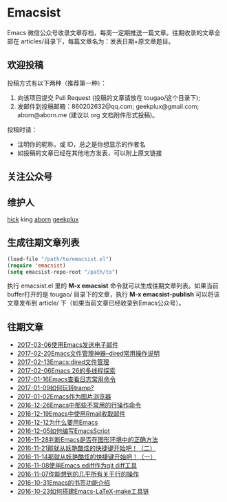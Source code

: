 * Emacsist
  [[http://elpa.popkit.org/#/emacsist][file:http://elpa.popkit.org/packages/emacsist-badge.svg]]

  Emacs 微信公众号收录文章存档，每周一定期推送一篇文章。往期收录的文章全部在 articles/目录下，每篇文章名为：发表日期+原文章题目。

** 欢迎投稿

   投稿方式有以下两种（推荐第一种）：
   1. 向该项目提交 Pull Request (投稿的文章请放在 tougao/这个目录下);
   2. 发邮件到投稿邮箱：860202632@qq.com; geekplux@gmail.com; aborn@aborn.me (建议以 org 文档附件形式投稿)。

   投稿时请：
   - 注明你的昵称，或 ID，总之是你想显示的作者名
   - 如投稿的文章已经在其他地方发表，可以附上原文链接

** 关注公众号
   [[./images/qrcode.jpg]]

** 维护人
   [[https://github.com/hick][hick]] king [[https://github.com/aborn][aborn]] [[https://github.com/geekplux][geekplux]]

** 生成往期文章列表

   #+BEGIN_SRC emacs-lisp
   (load-file "/path/to/emacsist.el")
   (require 'emacsist)
   (setq emacsist-repo-root "/path/to")
   #+END_SRC

   执行 emacsist.el 里的 *M-x emacsist* 命令就可以生成往期文章列表。如果当前buffer打开的是 tougao/
   目录下的文章，执行 *M-x emacsist-publish* 可以将该文章发布到 article/ 下（如果当前文章已经收录到Emacs公众号）。

** 往期文章
   + [[./articles/2017-03-06使用Emacs发送电子邮件.org][2017-03-06使用Emacs发送电子邮件]]
   + [[./articles/2017-02-20Emacs文件管理神器--dired常用操作说明.org][2017-02-20Emacs文件管理神器--dired常用操作说明]]
   + [[./articles/2017-02-13Emacs:dired文件管理.org][2017-02-13Emacs:dired文件管理]]
   + [[./articles/2017-02-06Emacs 26的多线程探索.org][2017-02-06Emacs 26的多线程探索]]
   + [[./articles/2017-01-16Emacs查看日志常用命令.org][2017-01-16Emacs查看日志常用命令]]
   + [[./articles/2017-01-09如何玩转tramp%3F.org][2017-01-09如何玩转tramp?]]
   + [[./articles/2017-01-02Emacs作为图片浏览器.org][2017-01-02Emacs作为图片浏览器]]
   + [[./articles/2016-12-26Emacs中那些不常用的行操作命令.org][2016-12-26Emacs中那些不常用的行操作命令]]
   + [[./articles/2016-12-19Emacs中使用Rmail收取邮件.org][2016-12-19Emacs中使用Rmail收取邮件]]
   + [[./articles/2016-12-12为什么要用Emacs.md][2016-12-12为什么要用Emacs]]
   + [[./articles/2016-12-05如何编写EmacsScript.org][2016-12-05如何编写EmacsScript]]
   + [[./articles/2016-11-28判断Emacs是否在图形环境中的正确方法.org][2016-11-28判断Emacs是否在图形环境中的正确方法]]
   + [[./articles/2016-11-21那就从妖艳酷炫的快捷键开始吧！（二）.org][2016-11-21那就从妖艳酷炫的快捷键开始吧！（二）]]
   + [[./articles/2016-11-14那就从妖艳酷炫的快捷键开始吧！（一）.org][2016-11-14那就从妖艳酷炫的快捷键开始吧！（一）]]
   + [[./articles/2016-11-08使用Emacs ediff作为git diff工具.org][2016-11-08使用Emacs ediff作为git diff工具]]
   + [[./articles/2016-11-07你能想到的几乎所有关于行的操作.org][2016-11-07你能想到的几乎所有关于行的操作]]
   + [[./articles/2016-10-31Emacs的书签功能介绍.org][2016-10-31Emacs的书签功能介绍]]
   + [[./articles/2016-10-23如何搭建Emacs-LaTeX-make工具链.org][2016-10-23如何搭建Emacs-LaTeX-make工具链]]
